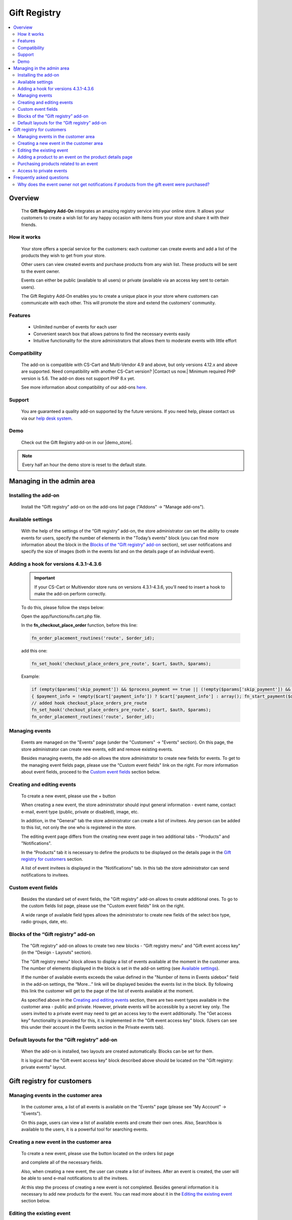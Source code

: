 *************
Gift Registry
*************

.. raw:: html

    <div class="buy-now">
        <a href="https://marketplace.simtechdev.com/landing/100000032" class="btn buy-now__btn">Buy now</a>
    </div>



.. contents::
    :local: 
    :depth: 2

--------
Overview
--------

    The **Gift Registry Add-On** integrates an amazing registry service into your online store. It allows your customers to create a wish list for any happy occasion with items from your store and share it with their friends.

============
How it works
============

    .. image:: img/gift_registry_how_it_works.png

    Your store offers a special service for the customers: each customer can create events and add a list of the products they wish to get from your store.

    Other users can view created events and purchase products from any wish list. These products will be sent to the event owner.

    Events can either be public (available to all users) or private (available via an access key sent to certain users).

    The Gift Registry Add-On enables you to create a unique place in your store where customers can communicate with each other. This will promote the store and extend the customers’ community.

========
Features
========

    * Unlimited number of events for each user
    * Convenient search box that allows patrons to find the necessary events easily
    * Intuitive functionality for the store administrators that allows them to moderate events with little effort

=============
Compatibility
=============

    The add-on is compatible with CS-Cart and Multi-Vendor 4.9 and above, but only versions 4.12.x and above are supported. Need compatibility with another CS-Cart version? |Contact us now.|
    Minimum required PHP version is 5.6. The add-on does not support PHP 8.x yet.

    See more information about compatibility of our add-ons `here <https://docs.cs-cart.com/marketplace-addons/compatibility/index.html>`_.

=======
Support
=======

    You are guaranteed a quality add-on supported by the future versions. If you need help, please contact us via our `help desk system <https://helpdesk.cs-cart.com>`_.

====
Demo
====

    Check out the Gift Registry add-on in our |demo_store|.

.. |demo_store| raw:: html

   <!--noindex--><a href="http://gift-registry.demo.simtechdev.com/" target="_blank" rel="nofollow">demo store</a><!--/noindex-->

.. note::
    
    Every half an hour the demo store is reset to the default state.

--------------------------
Managing in the admin area
--------------------------

=====================
Installing the add-on
=====================

    Install the “Gift registry” add-on on the add-ons list page ("Addons" → "Manage add-ons").

    .. fancybox:: img/gift_registry_addons_manage.png
        :alt: Gift registry. Manage add-ons 
        :width: 650px

==================
Available settings
==================

    With the help of the settings of the “Gift registry” add-on, the store administrator can set the ability to create events for users, specify the number of elements in the "Today’s events" block (you can find more information about the block in the `Blocks of the “Gift registry” add-on`_ section), set user notifications and specify the size of images (both in the events list and on the details page of an individual event).

    .. fancybox:: img/gift_registry_addon_settings.png
        :alt: Gift registry. Add-on settings
        :width: 650px

======================================
Adding a hook for versions 4.3.1-4.3.6
======================================

    .. important::

        If your CS-Cart or Multivendor store runs on versions 4.3.1-4.3.6, you'll need to insert a hook to make the add-on perform correctly. 

    To do this, please follow the steps below:

    Open the app/functions/fn.cart.php file.

    In the **fn_checkout_place_order** function, before this line:

    .. code::

        fn_order_placement_routines('route', $order_id);

    add this one:

    .. code::

        fn_set_hook('checkout_place_orders_pre_route', $cart, $auth, $params);

    Example:

    .. code::

        if (empty($params['skip_payment']) && $process_payment == true || (!empty($params['skip_payment']) && empty($auth['act_as_user'])))
        { $payment_info = !empty($cart['payment_info']) ? $cart['payment_info'] : array(); fn_start_payment($order_id, array(), $payment_info); }
        // added hook checkout_place_orders_pre_route
        fn_set_hook('checkout_place_orders_pre_route', $cart, $auth, $params);
        fn_order_placement_routines('route', $order_id);

===============
Managing events 
===============

    Events are managed on the "Events" page (under the "Customers" → "Events" section). On this page, the store administrator can create new events, edit and remove existing events.

    Besides managing events, the add-on allows the store administrator to create new fields for events. To get to the managing event fields page, please use the “Custom event fields" link on the right. For more information about event fields, proceed to the `Custom event fields`_ section below.

    .. fancybox:: img/gift_registry_events_manage.png
        :alt: Gift registry. Managing events
        :width: 650px

===========================
Creating and editing events
===========================

    To create a new event, please use the + button  
    
    .. image:: img/gift_registry_add_event_button.png 
    
    When creating a new event, the store administrator should input general information - event name, contact e-mail, event type (public, private or disabled), image, etc.

    .. fancybox:: img/gift_registry_new_event_admin.png
        :alt: Gift registry. New event in the admin panel
        :width: 650px

    In addition, in the "General" tab the store administrator can create a list of invitees. Any person can be added to this list, not only the one who is registered in the store.

    .. fancybox:: img/gift_registry_invitees.png
        :alt: Gift registry. Invitees
        :width: 650px

    The editing event page differs from the creating new event page in two additional tabs - "Products" and "Notifications".

    In the “Products" tab it is necessary to define the products to be displayed on the details page in the `Gift registry for customers`_ section.

    .. fancybox:: img/gift_registry_add_products_to_event_admin.png
        :alt: Gift registry. Add products to event
        :width: 650px

    A list of event invitees is displayed in the “Notifications" tab. In this tab the store administrator can send notifications to invitees.

    .. fancybox:: img/gift_registry_notifications.png
        :alt: Gift registry. Sending notifications
        :width: 650px

===================
Custom event fields
===================

    Besides the standard set of event fields, the "Gift registry" add-on allows to create additional ones. To go to the custom fields list page, please use the "Custom event fields" link on the right.

    A wide range of available field types allows the administrator to create new fields of the select box type, radio groups, date, etc.

    .. fancybox:: img/gift_registry_new_event_field.png
        :alt: Gift registry. New event field
        :width: 650px

====================================
Blocks of the “Gift registry” add-on
====================================
    
    The "Gift registry" add-on allows to create two new blocks - “Gift registry menu" and "Gift event access key" (in the "Design - Layouts" section).

    .. fancybox:: img/gift_registry_new_blocks.png
        :alt: Gift registry. New blocks
        :width: 650px

    The "Gift registry menu" block allows to display a list of events available at the moment in the customer area. The number of elements displayed in the block is set in the add-on setting (see `Available settings`_).

    If the number of available events exceeds the value defined in the "Number of items in Events sidebox" field in the add-on settings, the “More…” link will be displayed besides the events list in the block. By following this link the customer will get to the page of the list of events available at the moment.

    .. fancybox:: img/gift_registry_todays_events.png
        :alt: Gift registry. Today's events block
        :width: 650px

    As specified above in the `Creating and editing events`_ section, there are two event types available in the customer area - public and private. However, private events will be accessible by a secret key only. The users invited to a private event may need to get an access key to the event additionally. The "Get access key" functionality is provided for this, it is implemented in the "Gift event access key" block. (Users can see this under their account in the Events section in the Private events tab).

    .. fancybox:: img/gift_registry_get_access_key.png
        :alt: Gift registry. Get access key
        :width: 650px

==============================================
Default layouts for the “Gift registry” add-on
==============================================

    When the add-on is installed, two layouts are created automatically. Blocks can be set for them.

    .. fancybox:: img/gift_registry_layouts.png
        :alt: Gift registry. Layouts
        :width: 650px

    It is logical that the "Gift event access key" block described above should be located on the "Gift registry: private events" layout.

    .. fancybox:: img/gift_registry_access_key.png
        :alt: Gift registry. Layouts
        :width: 3650px

---------------------------
Gift registry for customers
---------------------------

====================================
Managing events in the customer area
====================================

    In the customer area, a list of all events is available on the "Events" page (please see "My Account" → "Events").

    .. fancybox:: img/gift_registry_list_of_events_customer.png
        :alt: Gift registry. List of events in customer area
        :width: 650px

    On this page, users can view a list of available events and create their own ones. Also, Searchbox is available to the users, it is a powerful tool for searching events.

=========================================
Creating a new event in the customer area
=========================================

    To create a new event, please use the button located on the orders list page

    .. image:: img/gift_registry_add_event_button_customer.png

    and complete all of the necessary fields.

    .. fancybox:: img/gift_registry_new_event_customer.png
        :alt: Gift registry. New event in customer area
        :width: 450px

    Also, when creating a new event, the user can create a list of invitees. After an event is created, the user will be able to send e-mail notifications to all the invitees.

    At this step the process of creating a new event is not completed. Besides general information it is necessary to add new products for the event. You can read more about it in the `Editing the existing event`_ section below.

==========================
Editing the existing event
==========================

    The editing event page is like the creating a new event page. However, additional information will be available to the event owner besides the general information in the “General" tab.

    First of all, the access key will be displayed in the "General" tab besides general information. Using this key the invitees will gain access to private events.

    In the "Products" tab, the event owner can manage the list of products related to the event - add/remove products, change the quantity, etc. In addition, the event owner will see what products have already been purchased.

    .. fancybox:: img/gift_registry_add_products_to_event_customer.png
        :alt: Gift registry. Add product to event in customer area
        :width: 650px

    In the "Notification" tab, the event owner will be able to send e-mail notifications to the invitees.

    .. fancybox:: img/gift_registry_event_notifications.png
        :alt: Gift registry. Event notifications
        :width: 650px

========================================================
Adding a product to an event on the product details page
========================================================

    As described above, it is possible to add products for an event on the event details page. Moreover, it is possible to add products for an event on the product details page, please use the “Add to registry" button for this. 

    .. fancybox:: img/gift_registry_add_product_on_product_page.png
        :alt: Gift registry. Adding product to event from product details page
        :width: 650px
    
    If a user creates several events, they will be offered to select the event, for which they want to add a product.

=======================================
Purchasing products related to an event
=======================================

    The appearance of the event details page for customers differs from the appearance for the event owners. Only the logo and products list are displayed on this page.

    .. fancybox:: img/gift_registry_add_product_to_cart.png
        :alt: Gift registry. Adding product to cart
        :width: 650px

    The users can purchase the products related to an event. These products will be shipped to the event owners.

========================
Access to private events
========================

    To view the details of a private event, users should enter an access key.

    .. fancybox:: img/gift_registry_get_access_key.png
        :alt: Gift registry. Get access key
        :width: 650px

    To get an access key to a private event, it is necessary to send a request using the "Get access key" form.

--------------------------
Frequently asked questions
--------------------------

==============================================================================================
Why does the event owner not get notifications if products from the gift event were purchased?
==============================================================================================

    In order that the event owner could get notifications when products from his/her event are purchased, these two conditions must be fulfilled:

    1. The "Notify event owner on purchase" option should be selected in the settings of the Gift Registry add-on.
    2. The "Notify event owner" option should be selected in the order status settings.

    So when the order status changes (for example, to Processed), the notification will be sent to the event owner.